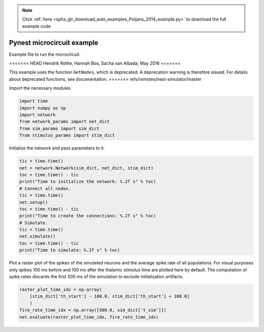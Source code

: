.. note::
    :class: sphx-glr-download-link-note

    Click :ref:`here <sphx_glr_download_auto_examples_Potjans_2014_example.py>` to download the full example code
.. rst-class:: sphx-glr-example-title

.. _sphx_glr_auto_examples_Potjans_2014_example.py:


Pynest microcircuit example
---------------------------

Example file to run the microcircuit.

<<<<<<< HEAD
Hendrik Rothe, Hannah Bos, Sacha van Albada; May 2016
=======

This example uses the function ``GetNodes``, which is deprecated. A deprecation
warning is therefore issued. For details about deprecated functions, see
documentation.
>>>>>>> refs/remotes/nest-simulator/master

Import the necessary modules


.. code-block:: default


    import time
    import numpy as np
    import network
    from network_params import net_dict
    from sim_params import sim_dict
    from stimulus_params import stim_dict


Initialize the network and pass parameters to it.


.. code-block:: default


    tic = time.time()
    net = network.Network(sim_dict, net_dict, stim_dict)
    toc = time.time() - tic
    print("Time to initialize the network: %.2f s" % toc)
    # Connect all nodes.
    tic = time.time()
    net.setup()
    toc = time.time() - tic
    print("Time to create the connections: %.2f s" % toc)
    # Simulate.
    tic = time.time()
    net.simulate()
    toc = time.time() - tic
    print("Time to simulate: %.2f s" % toc)


Plot a raster plot of the spikes of the simulated neurons and the average
spike rate of all populations. For visual purposes only spikes 100 ms
before and 100 ms after the thalamic stimulus time are plotted here by
default. The computation of spike rates discards the first 500 ms of
the simulation to exclude initialization artifacts.


.. code-block:: default


    raster_plot_time_idx = np.array(
        [stim_dict['th_start'] - 100.0, stim_dict['th_start'] + 100.0]
        )
    fire_rate_time_idx = np.array([500.0, sim_dict['t_sim']])
    net.evaluate(raster_plot_time_idx, fire_rate_time_idx)


.. rst-class:: sphx-glr-timing

   **Total running time of the script:** ( 0 minutes  0.000 seconds)


.. _sphx_glr_download_auto_examples_Potjans_2014_example.py:


.. only :: html

 .. container:: sphx-glr-footer
    :class: sphx-glr-footer-example



  .. container:: sphx-glr-download

     :download:`Download Python source code: example.py <example.py>`



  .. container:: sphx-glr-download

     :download:`Download Jupyter notebook: example.ipynb <example.ipynb>`


.. only:: html

 .. rst-class:: sphx-glr-signature

    `Gallery generated by Sphinx-Gallery <https://sphinx-gallery.github.io>`_
